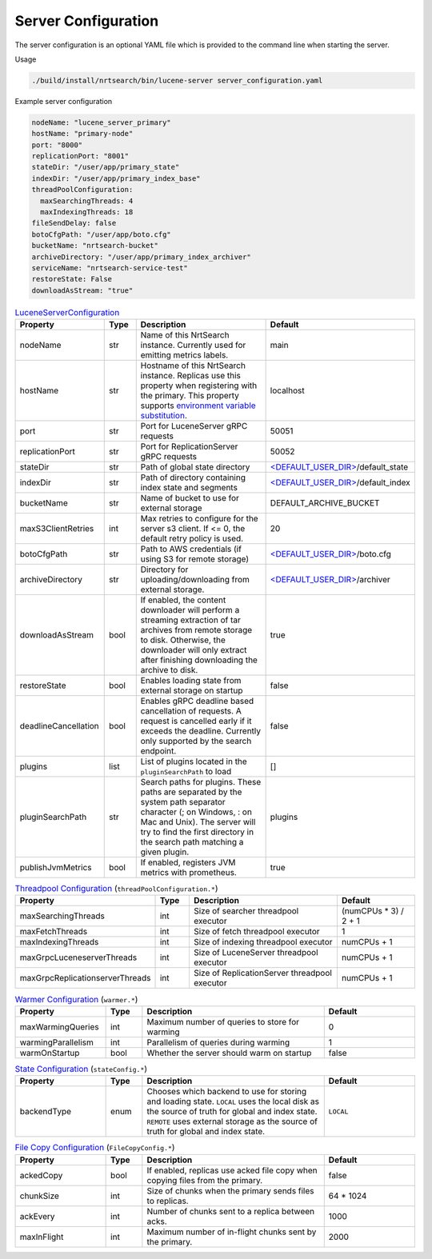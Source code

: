 Server Configuration
==========================
The server configuration is an optional YAML file which is provided to the command line when starting the server.

Usage

.. code-block::

  ./build/install/nrtsearch/bin/lucene-server server_configuration.yaml

Example server configuration

.. code-block:: yaml

  nodeName: "lucene_server_primary"
  hostName: "primary-node"
  port: "8000"
  replicationPort: "8001"
  stateDir: "/user/app/primary_state"
  indexDir: "/user/app/primary_index_base"
  threadPoolConfiguration:
    maxSearchingThreads: 4
    maxIndexingThreads: 18
  fileSendDelay: false
  botoCfgPath: "/user/app/boto.cfg"
  bucketName: "nrtsearch-bucket"
  archiveDirectory: "/user/app/primary_index_archiver"
  serviceName: "nrtsearch-service-test"
  restoreState: False
  downloadAsStream: "true"


.. list-table:: `LuceneServerConfiguration <https://github.com/Yelp/nrtsearch/blob/master/src/main/java/com/yelp/nrtsearch/server/config/LuceneServerConfiguration.java>`_
   :widths: 25 10 50 25
   :header-rows: 1

   * - Property
     - Type
     - Description
     - Default

   * - nodeName
     - str
     - Name of this NrtSearch instance. Currently used for emitting metrics labels.
     - main

   * - hostName
     - str
     - Hostname of this NrtSearch instance. Replicas use this property when registering with the primary. This property supports `environment variable substitution <https://github.com/Yelp/nrtsearch/blob/2ae8bae079ae8a8a59bb896fee775919235710aa/src/main/java/com/yelp/nrtsearch/server/config/LuceneServerConfiguration.java#L298>`_.
     - localhost

   * - port
     - str
     - Port for LuceneServer gRPC requests
     - 50051

   * - replicationPort
     - str
     - Port for ReplicationServer gRPC requests
     - 50052

   * - stateDir
     - str
     - Path of global state directory
     - `<DEFAULT_USER_DIR> <https://github.com/Yelp/nrtsearch/blob/f612f5d3e14e468ab8c9b45dd4be0ab84231b9de/src/main/java/com/yelp/nrtsearch/server/config/LuceneServerConfiguration.java#L35>`_/default_state

   * - indexDir
     - str
     - Path of directory containing index state and segments
     - `<DEFAULT_USER_DIR> <https://github.com/Yelp/nrtsearch/blob/f612f5d3e14e468ab8c9b45dd4be0ab84231b9de/src/main/java/com/yelp/nrtsearch/server/config/LuceneServerConfiguration.java#L35>`_/default_index

   * - bucketName
     - str
     - Name of bucket to use for external storage
     - DEFAULT_ARCHIVE_BUCKET

   * - maxS3ClientRetries
     - int
     - Max retries to configure for the server s3 client. If <= 0, the default retry policy is used.
     - 20

   * - botoCfgPath
     - str
     - Path to AWS credentials (if using S3 for remote storage)
     - `<DEFAULT_USER_DIR> <https://github.com/Yelp/nrtsearch/blob/f612f5d3e14e468ab8c9b45dd4be0ab84231b9de/src/main/java/com/yelp/nrtsearch/server/config/LuceneServerConfiguration.java#L35>`_/boto.cfg

   * - archiveDirectory
     - str
     - Directory for uploading/downloading from external storage. 
     - `<DEFAULT_USER_DIR> <https://github.com/Yelp/nrtsearch/blob/f612f5d3e14e468ab8c9b45dd4be0ab84231b9de/src/main/java/com/yelp/nrtsearch/server/config/LuceneServerConfiguration.java#L35>`_/archiver

   * - downloadAsStream
     - bool
     - If enabled, the content downloader will perform a streaming extraction of tar archives from remote storage to disk. Otherwise, the downloader will only extract after finishing downloading the archive to disk.
     - true

   * - restoreState
     - bool
     - Enables loading state from external storage on startup
     - false

   * - deadlineCancellation
     - bool
     - Enables gRPC deadline based cancellation of requests. A request is cancelled early if it exceeds the deadline. Currently only supported by the search endpoint.
     - false

   * - plugins
     - list
     - List of plugins located in the ``pluginSearchPath`` to load
     - []

   * - pluginSearchPath
     - str
     - Search paths for plugins. These paths are separated by the system path separator character (; on Windows, : on Mac and Unix). The server will try to find the first directory in the search path matching a given plugin. 
     - plugins

   * - publishJvmMetrics
     - bool
     - If enabled, registers JVM metrics with prometheus. 
     - true

.. list-table:: `Threadpool Configuration <https://github.com/Yelp/nrtsearch/blob/master/src/main/java/com/yelp/nrtsearch/server/config/ThreadPoolConfiguration.java>`_ (``threadPoolConfiguration.*``)
   :widths: 25 10 50 25
   :header-rows: 1

   * - Property
     - Type
     - Description
     - Default

   * - maxSearchingThreads
     - int
     - Size of searcher threadpool executor
     - (numCPUs * 3) / 2 + 1

   * - maxFetchThreads
     - int
     - Size of fetch threadpool executor
     - 1

   * - maxIndexingThreads
     - int
     - Size of indexing threadpool executor
     - numCPUs + 1

   * - maxGrpcLuceneserverThreads
     - int
     - Size of LuceneServer threadpool executor
     - numCPUs + 1

   * - maxGrpcReplicationserverThreads
     - int
     - Size of ReplicationServer threadpool executor
     - numCPUs + 1

.. list-table:: `Warmer Configuration <https://github.com/Yelp/nrtsearch/blob/master/src/main/java/com/yelp/nrtsearch/server/luceneserver/warming/WarmerConfig.java>`_ (``warmer.*``)
   :widths: 25 10 50 25
   :header-rows: 1

   * - Property
     - Type
     - Description
     - Default

   * - maxWarmingQueries
     - int
     - Maximum number of queries to store for warming
     - 0

   * - warmingParallelism
     - int
     - Parallelism of queries during warming
     - 1

   * - warmOnStartup
     - bool
     - Whether the server should warm on startup
     - false

.. list-table:: `State Configuration <https://github.com/Yelp/nrtsearch/blob/master/src/main/java/com/yelp/nrtsearch/server/config/StateConfig.java>`_ (``stateConfig.*``)
   :widths: 25 10 50 25
   :header-rows: 1

   * - Property
     - Type
     - Description
     - Default

   * - backendType
     - enum
     - Chooses which backend to use for storing and loading state. ``LOCAL`` uses the local disk as the source of truth for global and index state. ``REMOTE`` uses external storage as the source of truth for global and index state.
     - ``LOCAL``

.. list-table:: `File Copy Configuration <https://github.com/Yelp/nrtsearch/blob/master/src/main/java/com/yelp/nrtsearch/server/config/FileCopyConfig.java>`_ (``FileCopyConfig.*``)
   :widths: 25 10 50 25
   :header-rows: 1

   * - Property
     - Type
     - Description
     - Default

   * - ackedCopy
     - bool
     - If enabled, replicas use acked file copy when copying files from the primary.
     - false

   * - chunkSize
     - int
     - Size of chunks when the primary sends files to replicas.
     - 64 * 1024

   * - ackEvery
     - int
     - Number of chunks sent to a replica between acks.
     - 1000

   * - maxInFlight
     - int
     - Maximum number of in-flight chunks sent by the primary.
     - 2000